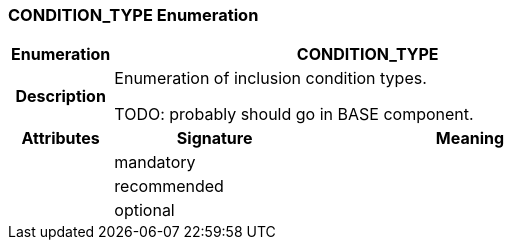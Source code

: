 === CONDITION_TYPE Enumeration

[cols="^1,2,3"]
|===
h|*Enumeration*
2+^h|*CONDITION_TYPE*

h|*Description*
2+a|Enumeration of inclusion condition types.

TODO: probably should go in BASE component.

h|*Attributes*
^h|*Signature*
^h|*Meaning*

h|
|mandatory
a|

h|
|recommended
a|

h|
|optional
a|
|===
